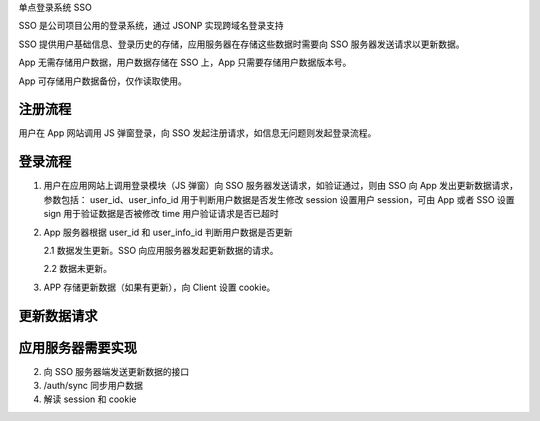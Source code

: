 单点登录系统 SSO

SSO 是公司项目公用的登录系统，通过 JSONP 实现跨域名登录支持

SSO 提供用户基础信息、登录历史的存储，应用服务器在存储这些数据时需要向 SSO 服务器发送请求以更新数据。

App 无需存储用户数据，用户数据存储在 SSO 上，App 只需要存储用户数据版本号。

App 可存储用户数据备份，仅作读取使用。


注册流程
=====================

用户在 App 网站调用 JS 弹窗登录，向 SSO 发起注册请求，如信息无问题则发起登录流程。


登录流程
=====================

1. 用户在应用网站上调用登录模块（JS 弹窗）向 SSO 服务器发送请求，如验证通过，则由 SSO 向 App 发出更新数据请求，
   参数包括：
   user_id、user_info_id 用于判断用户数据是否发生修改
   session 设置用户 session，可由 App 或者 SSO 设置
   sign 用于验证数据是否被修改
   time 用户验证请求是否已超时


2. App 服务器根据 user_id 和 user_info_id 判断用户数据是否更新

   2.1 数据发生更新。SSO 向应用服务器发起更新数据的请求。

   2.2 数据未更新。

3. APP 存储更新数据（如果有更新），向 Client 设置 cookie。



更新数据请求
=====================




应用服务器需要实现
=====================


2. 向 SSO 服务器端发送更新数据的接口

3. /auth/sync 同步用户数据

4. 解读 session 和 cookie
